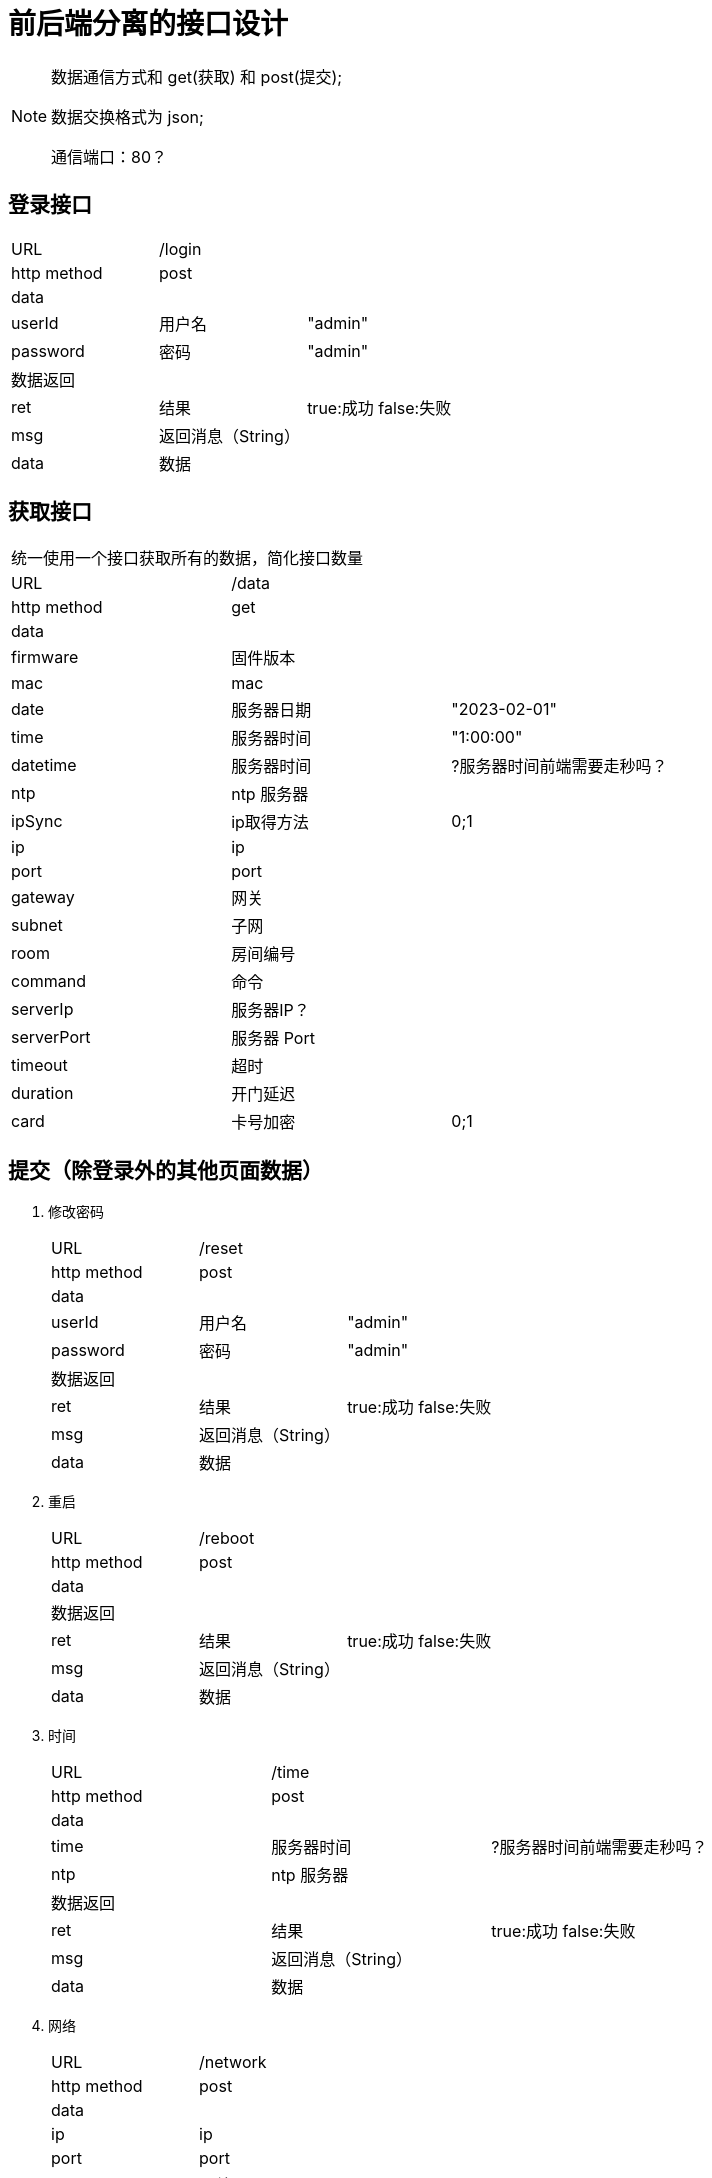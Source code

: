 
= 前后端分离的接口设计

[NOTE]
====
数据通信方式和 get(获取) 和 post(提交);

数据交换格式为 json;

通信端口：80？

====

## 登录接口

[width="100%"]
|====================
| URL       2+|/login  
|  http method 2+|  post
3+|data
| userId | 用户名|  "admin"
|  password| 密码|  "admin"
3+|数据返回
| ret | 结果 |true:成功 false:失败
| msg | 返回消息（String）|
| data | 数据 |
|====================


## 获取接口
[width="100%"]
|====================
3+|统一使用一个接口获取所有的数据，简化接口数量
| URL       2+|/data  
|  http method 2+|  get
3+|data
| firmware   | 固件版本    |
| mac        | mac         |
| date       | 服务器日期  |"2023-02-01"
| time       | 服务器时间  | "1:00:00"
| datetime       | 服务器时间  | ?服务器时间前端需要走秒吗？
| ntp        | ntp 服务器  |
| ipSync     | ip取得方法  | 0;1 
| ip         | ip          |
| port       | port        | 
| gateway    | 网关        |                   
| subnet     | 子网        | 
| room       | 房间编号    |                
| command    | 命令        |      
| serverIp   | 服务器IP？  |                    
| serverPort | 服务器 Port |                    
| timeout    | 超时        |                    
| duration   | 开门延迟    |                    
| card       | 卡号加密    | 0;1                
|====================


## 提交（除登录外的其他页面数据）
[width="100%"]
. 修改密码
+
|====================
| URL       2+|/reset  
|  http method 2+|  post
3+|data
| userId | 用户名|  "admin"
|  password| 密码|  "admin"
3+|数据返回
| ret | 结果 |true:成功 false:失败
| msg | 返回消息（String）|
| data | 数据 |
|====================

. 重启
+
|====================
| URL       2+|/reboot  
|  http method 2+|  post
3+|data
3+|数据返回
| ret | 结果 |true:成功 false:失败
| msg | 返回消息（String）|
| data | 数据 |
|====================

. 时间
+
|====================
| URL       2+|/time  
|  http method 2+|  post
3+|data
| time       | 服务器时间  | ?服务器时间前端需要走秒吗？
| ntp        | ntp 服务器  |
3+|数据返回
| ret | 结果 |true:成功 false:失败
| msg | 返回消息（String）|
| data | 数据 |
|====================

. 网络
+
|====================
| URL       2+|/network
|  http method 2+|  post
3+|data
| ip         | ip          |
| port       | port        | 
| gateway    | 网关        |                   
| subnet     | 子网        | 
| room       | 房间编号    | 
3+|数据返回
| ret | 结果 |true:成功 false:失败
| msg | 返回消息（String）|
| data | 数据 |
|====================


. 通信
+
|====================
| URL       2+|/control
|  http method 2+|  post
3+|data
| command    | 命令        |      
| serverIp   | 服务器IP？  |                    
| serverPort | 服务器 Port |                    
| timeout    | 超时        |                    
| duration   | 开门延迟    |                    
| card       | 卡号加密    | 0;1    
3+|数据返回
| ret | 结果 |true:成功 false:失败
| msg | 返回消息（String）|
| data | 数据 |
|====================